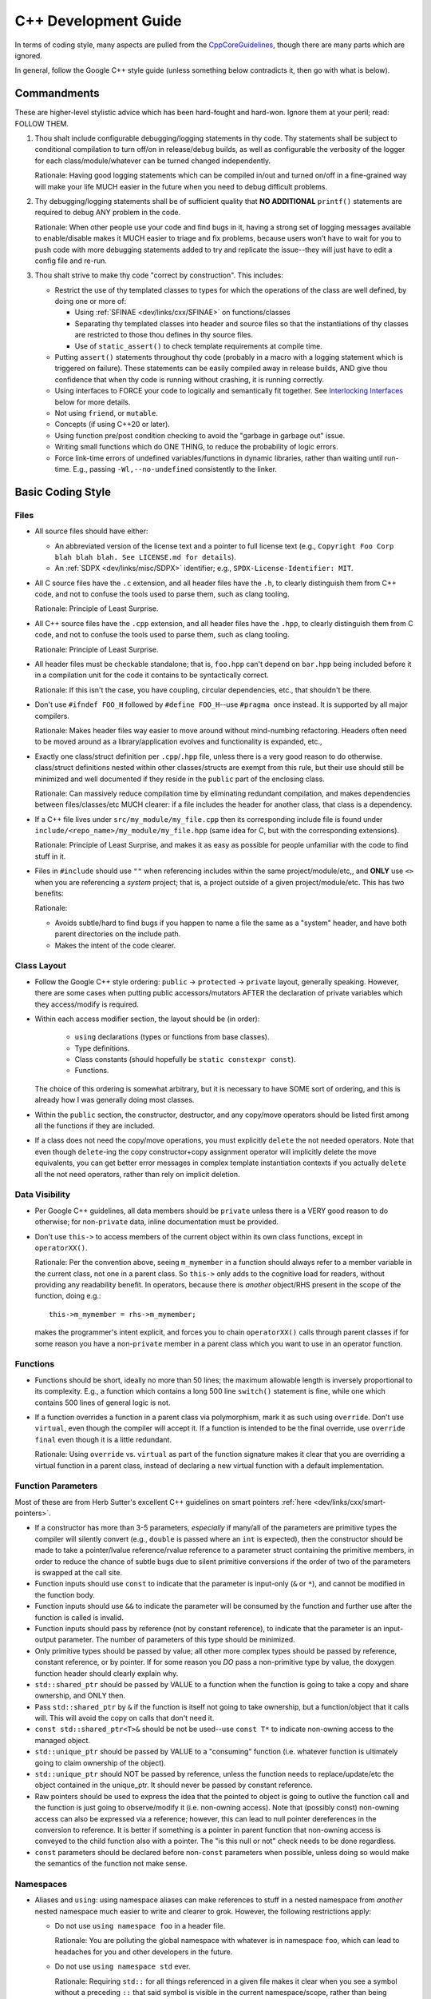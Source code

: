 .. SPDX-License-Identifier:  MIT

.. _dev/cxx-guide:

=====================
C++ Development Guide
=====================

In terms of coding style, many aspects are pulled from the `CppCoreGuidelines
<https://github.com/isocpp/CppCoreGuidelines/blob/master/CppCoreGuidelines>`_,
though there are many parts which are ignored.

In general, follow the Google C++ style guide (unless something below
contradicts it, then go with what is below).


Commandments
============

These are higher-level stylistic advice which has been hard-fought and
hard-won. Ignore them at your peril; read: FOLLOW THEM.

#. Thou shalt include configurable debugging/logging statements in thy
   code. Thy statements shall be subject to conditional compilation to turn
   off/on in release/debug builds, as well as configurable the verbosity of the
   logger for each class/module/whatever can be turned changed independently.

   Rationale: Having good logging statements which can be compiled in/out and
   turned on/off in a fine-grained way will make your life MUCH easier in the
   future when you need to debug difficult problems.

#. Thy debugging/logging statements shall be of sufficient quality that **NO
   ADDITIONAL** ``printf()`` statements are required to debug ANY problem in the
   code.

   Rationale: When other people use your code and find bugs in it, having a
   strong set of logging messages available to enable/disable makes it MUCH
   easier to triage and fix problems, because users won't have to wait for you
   to push code with more debugging statements added to try and replicate the
   issue--they will just have to edit a config file and re-run.


#. Thou shalt strive to make thy code "correct by construction". This includes:

   - Restrict the use of thy templated classes to types for which the operations
     of the class are well defined, by doing one or more of:

     - Using :ref:`SFINAE <dev/links/cxx/SFINAE>` on functions/classes

     - Separating thy templated classes into header and source files so that the
       instantiations of thy classes are restricted to those thou defines in thy
       source files.

     - Use of ``static_assert()`` to check template requirements at compile
       time.

   - Putting ``assert()`` statements throughout thy code (probably in a macro
     with a logging statement which is triggered on failure). These statements
     can be easily compiled away in release builds, AND give thou confidence
     that when thy code is running without crashing, it is running correctly.

   - Using interfaces to FORCE your code to logically and semantically fit
     together. See `Interlocking Interfaces`_ below for more details.

   - Not using ``friend``, or ``mutable``.

   - Concepts (if using C++20 or later).

   - Using function pre/post condition checking to avoid the "garbage in garbage
     out" issue.

   - Writing small functions which do ONE THING, to reduce the probability of
     logic errors.

   - Force link-time errors of undefined variables/functions in dynamic
     libraries, rather than waiting until run-time. E.g., passing
     ``-Wl,--no-undefined`` consistently to the linker.

Basic Coding Style
==================

Files
-----

- All source files should have either:

  - An abbreviated version of the license text and a pointer to full license
    text (e.g., ``Copyright Foo Corp blah blah blah. See LICENSE.md for
    details``).

  - An :ref:`SDPX <dev/links/misc/SDPX>` identifier; e.g.,
    ``SPDX-License-Identifier: MIT``.

- All C source files have the ``.c`` extension, and all header files have the
  ``.h``, to clearly distinguish them from C++ code, and not to confuse the
  tools used to parse them, such as clang tooling.

  Rationale: Principle of Least Surprise.

- All C++ source files have the ``.cpp`` extension, and all header files have
  the ``.hpp``, to clearly distinguish them from C code, and not to confuse the
  tools used to parse them, such as clang tooling.

  Rationale: Principle of Least Surprise.

- All header files must be checkable standalone; that is, ``foo.hpp`` can't
  depend on ``bar.hpp`` being included before it in a compilation unit for the
  code it contains to be syntactically correct.

  Rationale: If this isn't the case, you have coupling, circular dependencies,
  etc., that shouldn't be there.

- Don't use ``#ifndef FOO_H`` followed by ``#define FOO_H``\--use ``#pragma
  once`` instead. It is supported by all major compilers.

  Rationale: Makes header files way easier to move around without mind-numbing
  refactoring. Headers often need to be moved around as a library/application
  evolves and functionality is expanded, etc.,

- Exactly one class/struct definition per ``.cpp``\/``.hpp`` file, unless there
  is a very good reason to do otherwise. class/struct definitions nested within
  other classes/structs are exempt from this rule, but their use should still be
  minimized and well documented if they reside in the ``public`` part of the
  enclosing class.

  Rationale: Can massively reduce compilation time by eliminating redundant
  compilation, and makes dependencies between files/classes/etc MUCH clearer: if
  a file includes the header for another class, that class is a dependency.

- If a C++ file lives under ``src/my_module/my_file.cpp`` then its corresponding
  include file is found under ``include/<repo_name>/my_module/my_file.hpp``
  (same idea for C, but with the corresponding extensions).

  Rationale: Principle of Least Surprise, and makes it as easy as possible for
  people unfamiliar with the code to find stuff in it.

- Files in ``#include`` should use ``""`` when referencing includes within the
  same project/module/etc,, and **ONLY** use ``<>`` when you are referencing a
  *system* project; that is, a project outside of a given
  project/module/etc. This has two benefits:

  Rationale:

  - Avoids subtle/hard to find bugs if you happen to name a file the same as a
    "system" header, and have both parent directories on the include path.

  - Makes the intent of the code clearer.


Class Layout
------------

- Follow the Google C++ style ordering: ``public`` -> ``protected`` ->
  ``private`` layout, generally speaking. However, there are some cases when
  putting public accessors/mutators AFTER the declaration of private variables
  which they access/modify is required.

- Within each access modifier section, the layout should be (in order):

    - ``using`` declarations (types or functions from base classes).

    - Type definitions.

    - Class constants (should hopefully be ``static constexpr const``).

    - Functions.

  The choice of this ordering is somewhat arbitrary, but it is necessary to have
  SOME sort of ordering, and this is already how I was generally doing most
  classes.

- Within the ``public`` section, the constructor, destructor, and any copy/move
  operators should be listed first among all the functions if they are
  included.

- If a class does not need the copy/move operations, you must explicitly
  ``delete`` the not needed operators. Note that even though ``delete``-ing the
  copy constructor+copy assignment operator will implicitly delete the move
  equivalents, you can get better error messages in complex template
  instantiation contexts if you actually ``delete`` all the not need operators,
  rather than rely on implicit deletion.

Data Visibility
---------------

- Per Google C++ guidelines, all data members should be ``private`` unless there
  is a VERY good reason to do otherwise; for non-``private`` data, inline
  documentation must be provided.

- Don't use ``this->`` to access members of the current object within its own
  class functions, except in ``operatorXX()``.

  Rationale: Per the convention above, seeing ``m_mymember`` in a function
  should always refer to a member variable in the current class, not one in a
  parent class. So ``this->`` only adds to the cognitive load for readers,
  without providing any readability benefit. In operators, because there is
  *another* object/RHS present in the scope of the function, doing e.g.::

    this->m_mymember = rhs->m_mymember;

  makes the programmer's intent explicit, and forces you to chain
  ``operatorXX()`` calls through parent classes if for some reason you have a
  non-``private`` member in a parent class which you want to use in an operator
  function.


Functions
---------

- Functions should be short, ideally no more than 50 lines; the maximum
  allowable length is inversely proportional to its complexity. E.g., a function
  which contains a long 500 line ``switch()`` statement is fine, while one which
  contains 500 lines of general logic is not.

- If a function overrides a function in a parent class via polymorphism, mark it
  as such using ``override``. Don't use ``virtual``, even though the compiler
  will accept it. If a function is intended to be the final override, use
  ``override final`` even though it is a little redundant.

  Rationale: Using ``override`` vs. ``virtual`` as part of the function
  signature makes it clear that you are overriding a virtual function in a
  parent class, instead of declaring a new virtual function with a default
  implementation.

Function Parameters
-------------------

Most of these are from Herb Sutter's excellent C++ guidelines on smart pointers
:ref:`here <dev/links/cxx/smart-pointers>`.

- If a constructor has more than 3-5 parameters, *especially* if many/all of the
  parameters are primitive types the compiler will silently convert (e.g.,
  ``double`` is passed where an ``int`` is expected), then the constructor
  should be made to take a pointer/lvalue reference/rvalue reference to a
  parameter struct containing the primitive members, in order to reduce the
  chance of subtle bugs due to silent primitive conversions if the order of two
  of the parameters is swapped at the call site.

- Function inputs should use ``const`` to indicate that the parameter is
  input-only (``&`` or ``*``), and cannot be modified in the function body.

- Function inputs should use ``&&`` to indicate the parameter will be consumed
  by the function and further use after the function is called is invalid.

- Function inputs should pass by reference (not by constant reference), to
  indicate that the parameter is an input-output parameter. The number of
  parameters of this type should be minimized.

- Only primitive types should be passed by value; all other more complex types
  should be passed by reference, constant reference, or by pointer. If for some
  reason you *DO* pass a non-primitive type by value, the doxygen function
  header should clearly explain why.

- ``std::shared_ptr`` should be passed by VALUE to a function when the function
  is going to take a copy and share ownership, and ONLY then.

- Pass ``std::shared_ptr`` by ``&`` if the function is itself not going to take
  ownership, but a function/object that it calls will. This will avoid the copy
  on calls that don't need it.

- ``const std::shared_ptr<T>&`` should be not be used--use ``const T*`` to indicate
  non-owning access to the managed object.

- ``std::unique_ptr`` should be passed by VALUE to a "consuming" function
  (i.e. whatever function is ultimately going to claim ownership of the object).

- ``std::unique_ptr`` should NOT be passed by reference, unless the function
  needs to replace/update/etc the object contained in the unique_ptr. It should
  never be passed by constant reference.

- Raw pointers should be used to express the idea that the pointed to object is
  going to outlive the function call and the function is just going to
  observe/modify it (i.e. non-owning access). Note that (possibly const)
  non-owning access can also be expressed via a reference; however, this can
  lead to null pointer dereferences in the conversion to reference. It is better
  if something is a pointer in parent function that non-owning access is
  conveyed to the child function also with a pointer. The "is this null or not"
  check needs to be done regardless.

- ``const`` parameters should be declared before non-``const`` parameters when
  possible, unless doing so would make the semantics of the function not make
  sense.

Namespaces
----------

- Aliases and ``using``: using namespace aliases can make references to stuff
  in a nested namespace from *another* nested namespace much easier to write
  and clearer to grok. However, the following restrictions apply:

  - Do not use ``using namespace foo`` in a header file.

    Rationale: You are polluting the global namespace with whatever is in
    namespace ``foo``, which can lead to headaches for you and other developers
    in the future.

  - Do not use ``using namespace std`` ever.

    Rationale: Requiring ``std::`` for all things referenced in a given file
    makes it clear when you see a symbol without a preceding ``::`` that said
    symbol is visible in the current namespace/scope, rather than being
    something from the standard library.

- All classes/definitions/whatever which are *internal* to a module should go in
  a ``detail`` namespace.

  Rationale:

  - Makes the intent of the code clearer to readers and future developers
    touching a module by indicating "anything under here shouldn't be needed
    outside the module--if you use it you are asking for trouble".

  - This is the convention used by many open-source libraries: clang, boost,
    etc.

Miscellaneous
-------------

- Prefer ``alignas`` over ``__attribute__((aligned(...)))`` when using C++11 or
  later in nearly all cases.

  Rationale: One is a compiler extension (granted, one supported by most major
  compilers), and one is standard. There are some subtle differences between
  them, and cases where you can use one and not the other, but they are
  rare.

- ``#define`` for literal constants should be avoided. ``constexpr`` values in
  an appropriate namespace should be used instead.

  Rationale: Pollutes the global namespace.

- Prefer forward declarations to ``#include`` class definitions in ``.hpp``
  files.

  Rationale: Improves compilation times, sometimes by a LOT.

  Important caveats:

  - Never forward declare symbols from ``std::``--it is undefined.

  - Never forward declare symbols in a source file--just ``#include`` the needed
    header.

- Use spaces NOT tabs.

- Always use strongly typed enums (class enums) whenever possible; sometimes
  this is not possible without extensive code contortions.

  Rationale:

  - Helps to avoid name collisions.

  - Helps to avoid accidentally passing e.g., an ``int`` where a ``float`` is
    expected.

- When testing ``==/!=`` with a CONSTANT, the constant goes on the LHS.

  Rationale: If you mistype and only put a single ``=`` you'll get a compiler
  error rather than it (maybe) silently compiling into a bug. Most compilers
  will warn about this, but what if you have that warning disabled, or are using
  an older compiler which doesn't emit it?

- Non-const static variables should be avoided.

  Rationale: These are global variables with file scope, and global variables
  generally=bad. They increase binary size, and lead libraries/applications to
  hold state in surprising ways. Better not to, unless it can't be avoided
  (e.g., to provide a UART driver in a bare-metal application).

- Class nesting should be avoided, unless it is an internal convenience
  ``struct`` to hold related data.

- Don't use ``//`` style comments--use ``/* */`` style comments.

  Rationale:

  - Forces you NOT to put stuff at the end of a line where it is more likely to
    hamper readability/be missed by the reader.

  - Improves readability because they are symmetric.

- When a ``/* */`` style comment is over one line, format it symmetrically, like
  so::

    /* A one-line comment */
    int a = 4;

    /*
     * A much longer comment that is easier to read because it is symmetrically
     * written.
     */
    int b = 7;

  Rationale: Improves readability.

Identifier Naming
=================

General Guidance
----------------

- **Never** include the datatype or units in the name of *anything*.

  Rationale:

  - Linus was right--it *is* brain damaged.

  - It makes refactoring more work.

  - You don't actually prevent yourself from passing e.g., a ``float``
    containing a value in cm to a function which contains a value in
    meters--just make it less likely. If you find yourself wanting to use
    Hungarian-esque notation use `Strongly Named Types`_ instead--the compiler
    will enforce type/unit correctness for you.


- The namespace name for a class is the same as where it can be found in the
  directory hierarchy under ``include/`` or ``src/``. For example, if ``class
  foobar{}`` is in ``ns1::ns2``, then ``foobar.hpp`` will be in
  ``include/<project_name>/ns1/ns2`` and ``foobar.cpp`` will be in
  ``src/ns1/ns2``.

  Rationale: Makes it MUCH easier for people to find where stuff is in the code.

  The one exception to this rule is if something is in ``include/x/y/common/z``
  or ``src/x/y/common/z``; ``common`` may be omitted from the namespace. This is
  a necessary concession to make building mutually exclusive components in a
  library which share some common code easier.

- Namespace names should NEVER contain multiple concepts; therefore, namespace
  names should never contain underscores, under the naming convention below.

- Don't use smurf naming: When almost every class has the same prefix. i.e.,
  when a user clicks on the button, a ``SmurfAccountView`` passes a
  ``SmurfAccountDTO`` to the ``SmurfAccountController``. The ``SmurfID`` is used
  to fetch a ``SmurfOrderHistory`` which is passed to the ``SmurfHistoryMatch``
  before forwarding to either ``SmurfHistoryReviewView`` or
  ``SmurfHistoryReportingView``. If a ``SmurfErrorEvent`` occurs it is logged by
  ``SmurfErrorLogger to`` ``${app}/smurf/log/smurf/smurflog.log``. From
  :ref:`here <dev/links/cxx/smurf-naming>`. Note that this does `not` apply to
  classes with common postfixes; e.g., ``battery_sensor``, ``light_sensor``,
  etc.

  Rationale: Hampers visibility.

Coding Construct Naming
-----------------------

A simple taxonomy for naming conventions applied to code in any language has two
axes: categorical and functional.

A *categorical* naming convention is intended to help code readers disambiguate
between the various coding constructs present in a language; in C++, that is
between things like classes, local variables, namespaces, etc.

A *functional* naming convention is intended to help readers disambiguate
between different aspects of code from a functional point of view, independent
of what coding construct is used. For example, one grouping in a functional
naming convention might be mathematical constants; in C++, a functionally
targeted naming convention would use the same naming scheme for macros, class
constants, etc. which all represent numbers.

In this style guide, we use a blend of these two axes/paradigms, and choose
whichever improves readability the most, tending towards functional.

Classes, structs
^^^^^^^^^^^^^^^^

.. tabs::

   .. group-tab:: Key Points

   .. group-tab:: Naming Convention Decision

      Snake case, ``specified_like_this``.

   .. group-tab:: Rationale

      - Taking a functional view, it is more important to view a "thing" in the
        codebase from a "what operations does it have" rather than "what is it".
        It is reasonable to argue that when you see ``foo::bar`` in code, you
        shouldn't actually *need* to know if the scoping operator is being
        applied to a class, struct, or namespace, and that what is important is
        the operations that the scoped thing (``foo`` in the above example)
        has--it doesn't matter what it's type is; this is a functional view.


      - The STL uses snake case for everything, so this convention helps reduce
        cognitive load otherwise required when switching between snake case for
        STL things and something else for other constructs.

      - Abbreviations can still be easily kept without hampering
        readability. E.g., ``TCP_IP_connection`` vs. ``tcpIpConnection``--the
        former is much more readable.

      - We want code to resemble natural writing as much as possible. That is,
        ``int my_special_int = 4`` is preferred and more readable than ``int
        mySpecialInt = 4``.


Member Variables
^^^^^^^^^^^^^^^^

.. tabs::

   .. group-tab:: Key Points

      - Member variables are often encountered far from their original
        declaration, unlike local variables.

      - Member variables should be made ``const`` whenever possible to improve
        correctness by construction, and expressing programmer intent to this
        effect via naming convention is therefore important.

   .. group-tab:: Naming Convention Decision

      Snake case, ``specified_like_this``, with a preceding ``m_`` for
      non-``const`` member variables.

      Snake case, ``specified_like_this``, with a preceding ``mc_`` for
      ``const`` member variables.

   .. group-tab:: Rationale

      We chose snake case, rather than upper camel case (i.e.,
      ``m_specified_like_this`` rather than ``mSpecifiedLikeThis`` because

      - The ``m`` differentiates these constructs at a glance from local
        variables.

      - Abbreviations can still be easily kept without hampering
        readability. E.g., ``m_TCP_IP_connection`` vs. ``m_tcpIpConnection``.

      - Member variables are much more common than classes in code, so their
        usage should resemble natural writing as much as possible. That is,
        ``GhostRider.is_riding_motorcycle`` is preferred and more readable than
        ``GhostRider.isRidingMotorCycle()``.

      - The STL uses snake case for everything, so this convention helps reduce
        cognitive load otherwise required when switching between snake case for
        STL things and something else for other constructs.


Global Variables
^^^^^^^^^^^^^^^^

.. tabs::

   .. group-tab:: Key Points

      Should not be encountered often in the code, as their usage is minimized.

   .. group-tab:: Naming Convention Decision

      Snake case, ``specified_like_this``, with a preceding ``g_`` for
      non-``const`` global variables.

      Snake case, ``specified_like_this``, with a preceding ``gc_`` for ``const``
      global variables.


   .. group-tab:: Rationale

      - Clearly distinguishes global variables from member and local variables
        within any scope.

      - Most global variables should be const, so it is important to provide
        at-a-glance disambiguation between const and non-const global variables
        to improve readability and code comprehension.

Enum Names
^^^^^^^^^^

.. tabs::

   .. group-tab:: Key Points

      Enum values are usually encountered singly in the code, so the naming
      convention must support at-a-glance uniqueness in reference to other
      similar types of constants such as macros and ``#define``\s. In addition,
      enum values are commonly encountered in tandem with class, macro, enum,
      and namespace identifiers, and so must be at-a-glance distinct in their
      naming convention from those other identifier types.

   .. group-tab:: Naming Convention Decision

      Values are ``SPECIFIED_LIKE_THIS`` (macro case), with a preceding ``ek``.

   .. group-tab:: Rationale

      Improves code comprehension by indicating at a glance if a constant is
      a (a) mathematical one or (b) only serves as a logical placeholder to make
      the code more understandable *and* that the constant is part of a larger
      semantically defined set.

      Consider the following example illustrating the usefulness of this
      concept. If we do not prefix all enum values with ``ek``, and use
      MACRO_CASE for both enums and macros, we would define a enum like this::

        enum class identifier {
        ONE,
        TWO,
        THREE
        };

      If it is used in a different module::

        identifier::TWO

      At a glance, a casual read or new developer would have no idea whether
      the referred to thing was (a) the mathematical constant 2, or (b) an
      enum value. If instead the values in the ``identifier`` enum were
      prefixed with ``ek``::

        enum class identifier {
        ekONE,
        ekTWO,
        ekTHREE
        };

      Then if it is used in a different module::

        identifier::ekTWO

      Then the *intent* of the programmer is clear at the site of the
      usage. Since code is read much more often than it is written, this
      provides a clear benefit.


Macros
^^^^^^

.. tabs::

   .. group-tab:: Key Points

      - Macros are substituted by the preprocessor before the compiler runs, so
        avoiding unintended substitutions is paramount.

      - Macros are distinct from ``#define``\s because they take arguments.


   .. group-tab:: Naming Convention Decision

      Macro case, ``SPECIFIED_LIKE_THIS``.

   .. group-tab:: Rationale

      - This is the general convention for macros in both C and C++, and will be
        familiar to most programmers.

      - The usage of macro case without preceding ``ek`` or ``k`` provides
        at-a-glance comprehension that a given identifier refers to a macro,
        instead of a constant or enum.

#defines
^^^^^^^^

.. tabs::

   .. group-tab:: Key Points

      - Usage of ``#define``\s should be minimized, as noted elsewhere in this
        guide.

      - Most ``#define``\s refer to mathematical constants, but not all.


   .. group-tab:: Naming Convention Decision

      ``SPECIFIED_LIKE_THIS`` for non-mathematical constant instances, and
      prefixed with ``k`` for mathematical constants.

   .. group-tab:: Rationale

      - Improves at-a-glance comprehension by indicating if something is a
        non-mathematical constant or not.

      - When reading code, mathematical constants which are ``#define``\s and
        those which are non-static member variables are equivalent, and it is
        rarely necessary to need to distinguish between them. There should not
        *be* many ``#define`` mathematical constants anyway.


Additional Functional Naming Considerations
-------------------------------------------

All guidance in this section is complementary to that in the previous section,
and should not conflict with it. If you find a situation that does, then this
style development guide has "bug".

- All mathematical constants (``#define`` or otherwise) (e.g. ints, doubles,
  etc) should be ``kSPECIFIED_LIKE_THIS``: MACRO CASE + a preceding ``k``.

  Rationale: This makes them easier to identify at a glance from global
  variables, macros, and enums, improving readability.

- All static class constants (you should not have non-static class constants)
  that are anything other than a mathematical constant should be
  ``kSpecifiedLikeThis``: Upper CamelCase + a preceding ``k``.

  Rationale: Improves code comprehension when read, because it makes it clear
  that a given constant is NOT a number, but something else.

  .. NOTE:: We exclude static members from consideration here because how they
            are used is generally more useful for improving code comprehension
            than knowing that a given member is static.

Composite Coding Constructs
===========================

Design Patterns
---------------

Incorporate design patterns into your code *explicitly* whenever possible. That
is, if you're going to use the decorator pattern, instead of just having a
member variable and wrapping/extending functionality as needed, inherit from a
``decorator<T>`` class. Important design patterns you should be aware of (google
for examples/explanations):

- Decorator
- FSM
- Factory
- Prototype
- Singleton
- Visitor
- Observer
- PIMPL - This one is dispreferred, because it is easy to abuse as a "cure" for
  many dependency problems which are better solve by a clean interface +
  implementation + factory). It is still allowable, and can be useful in some
  situations with careful design.

Rationale: Improves readability and makes the intent of the code/programmer
much clearer, and having reuseable template classes for common design patterns
greatly reduces the risk of bugs in your usage of them.

Strongly Named Types
--------------------

Basically, instead of passing literals around, you create a super simple class
wrapper around say an ``int32_t`` which:

- Must be explicitly constructed--the implicit single-parameter constructor is
  disabled.

- Only supports the operators that you define (i.e., no +,-,/,copy, etc).

From :ref:`here <dev/links/cxx/named-types>`.

Rationale:

- It makes it *much* harder to pass a semantically mismatched value to a
  function (e.g., the function takes a ``double`` which represents m/s, but you
  pass a ``double`` in cm/s).

- It forces you to design semantically consistent interfaces.

The compiler should be able to optimize away the wrapper you provide in many
cases anyway, so it costs very little to no performance to use strongly named
types (see `<https://www.fluentcpp.com/2017/05/05/news-strong-types-are-free/>`_
for details).

Interlocking Interfaces
-----------------------

One of the most powerful ways to ensure that a code implementation of a design
is logically and semantically consistent is to liberally use pure
interfaces. That is:

- Writing pure abstract classes (i.e. those which only contain pure virtual
  functions) which embody concepts which you want your classes to adhere to. For
  example, you could create a ``Stringizable`` class with a single ``to_str()``
  function returning a ``std::string`` which all classes you want to have a
  string representation for inherit from.

  You don't *have* to create such a structure in order to string-ize classes,
  but doing so makes programmer intent much clearer, and reduces the chances of
  obviously "bad" things/code smells making their way into the code in more
  complex situations, because the compiler will not be able to correctly deduce
  something in a given context.

- Your classes should mostly consist of ``override`` calls to pure virtual
  functions for interfaces you have inherited from.

Structuring your code using interlocking interfaces has some important benefits:

- Use of interlocking interfaces encourages use of the strategy design pattern,
  because classes can manipulate pointers/references to abstract interface
  classes, which will naturally call the implementations in whatever pointed
  to/referenced object the interface handle refers to.

- Coupling between classes is reduced, because they interact/interface (ha!) via
  indirect handles (i.e., references/pointers to the abstract interface
  classes). That is, if a downstream client class ``Bar`` has a pointer to an
  ``FooObserver`` abstract interface class, then ``Bar`` can *only* access
  ``FooObserver`` through the virtual methods--no other member variables,
  functions, etc. are defined. This is one of the key aspects of this approach
  to class design which makes things interlocking.

- Compile times are improved, because references/pointers to simpler, abstract
  interface classes are passed around instead of pointers to implementation/base
  classes, resulting in fewer, less complex ``#include`` statements.

- It encourages developers to think in terms of *interfaces*--how a class
  interacts with the outside world--rather than implementation--*how* it
  accomplishes whatever its task is.

- It encourages developers to think about code from a reusable building block
  perspective: defining common concepts/interfaces reusable across modules.

- It helps to develop large designs that "hang together", through definition and
  use of some number of key concepts uniformly (expressed via abstract interface
  classes) throughout.

A few additional notes:

- There are performance implications for excessive use of virtual functions, but
  compiler optimizers are *very* good, so it is best to default to always using
  them, and only choose not to use them for "hot" classes after measuring and
  profiling.


Linting
=======

Code should pass the google C++ linter, ignoring the following items. For
everything else, the linter warnings should be addressed.

- Use of non-const references--I do this regularly. When possible, const
  references should be used, but sometimes it is more expressive and
  self-documenting to use a non-const reference in many cases.

- Header ordering (this is done by ``clang-format``, as configured).

- Line length >= 80 ONLY if it is only 1-2 chars too long, and breaking the
  line would decrease readability. The formatter generally takes care of this.

Code should pass the clang-tidy linter, when configured to check for
readability as described in `Identifier Naming`_.

- All functions less than 100 lines, with no more than 5 parameters/10
  branches. If you have something longer than this, 9/10 times it can and
  should be split up.

Documentation
=============

Namespaces
----------

- All namespaces should be documented with at least a ``\brief`` in one, and
  EXACTLY one place; rely on developer IDEs to show the relevant documentation
  when visiting "undocumented" declarations of a namespace.

  Rationale: Duplicating the same namespace documentation everywhere is ripe for
  copy-paste/refactoring errors, and adds to developer cognitive load without
  buying you much.

Classes
-------

All classes should have:

- A doxygen brief

- A group tag

- A detailed description for non-casual users of the class

Functions
---------

- All non-getter/non-setter member functions should be documentated with at
  least a ``\brief``, UNLESS those functions are overrides/inherited from a
  parent class, in which case they should be left blank (usually) and their
  documentation be in the class in which they are initially declared (doxygen
  can pull this in for you).

- All non-obvious parameters should be documented, including if they are
  ``[in]`` or ``[out]``. Obvious parameters don't need to be documented, and
  *shouldn't* be documented if doing so doesn't add value. E.g., documenting a
  parameter named ``params`` by saying "The function parameters".

  .. TIP:: If you choose good function + parameter names, AND your functions are
           small and do exactly one thing, you won't need to document the
           parameters in many cases.

  Rationale: Helps with ordering function parameters with outputs being before
  inputs.

- All documentation should be in the function header--don't document individual
  parameters inline with ``///>`` or ``///``.

  Rationale: Clean visual separation between code and comments/documentation
  makes it easier for developers to read/parse, and much easier to refactor if
  needed.

- Tricky/nuanced issues with member variables should be documented, though in
  general the namespace name + class name + member variable name + member
  variable type should be enough documentation. If its not, chances are you need
  to refactor.

- When documenting member variables, prefer the block style documentation
  comments to ``///>`` or ``///``.

  Rationale:

  - If you are documenting a member variable, it must be because it is "tricky"
    in some way, so a single line of inline documentation is probably not going
    to cut it.

  - Consistency in documentation style: reduces cognitive load by using the same
    block comment style for everything.

Testing
=======

Unit Tests
----------

- All NEW classes should have unit tests associated with them, when possible.

  Rationale: Legacy code you touch for a given task might be
  difficult/intractable to write unit tests for in its current state. But NEW
  classes should always adhere to good practices.

- One test case for each major public function that  class provides; may be
  more/less depending on the class.

  Rationale: Having one test case/public function makes it easy to write modular
  unit tests which can easily be extended as needed in the future.
